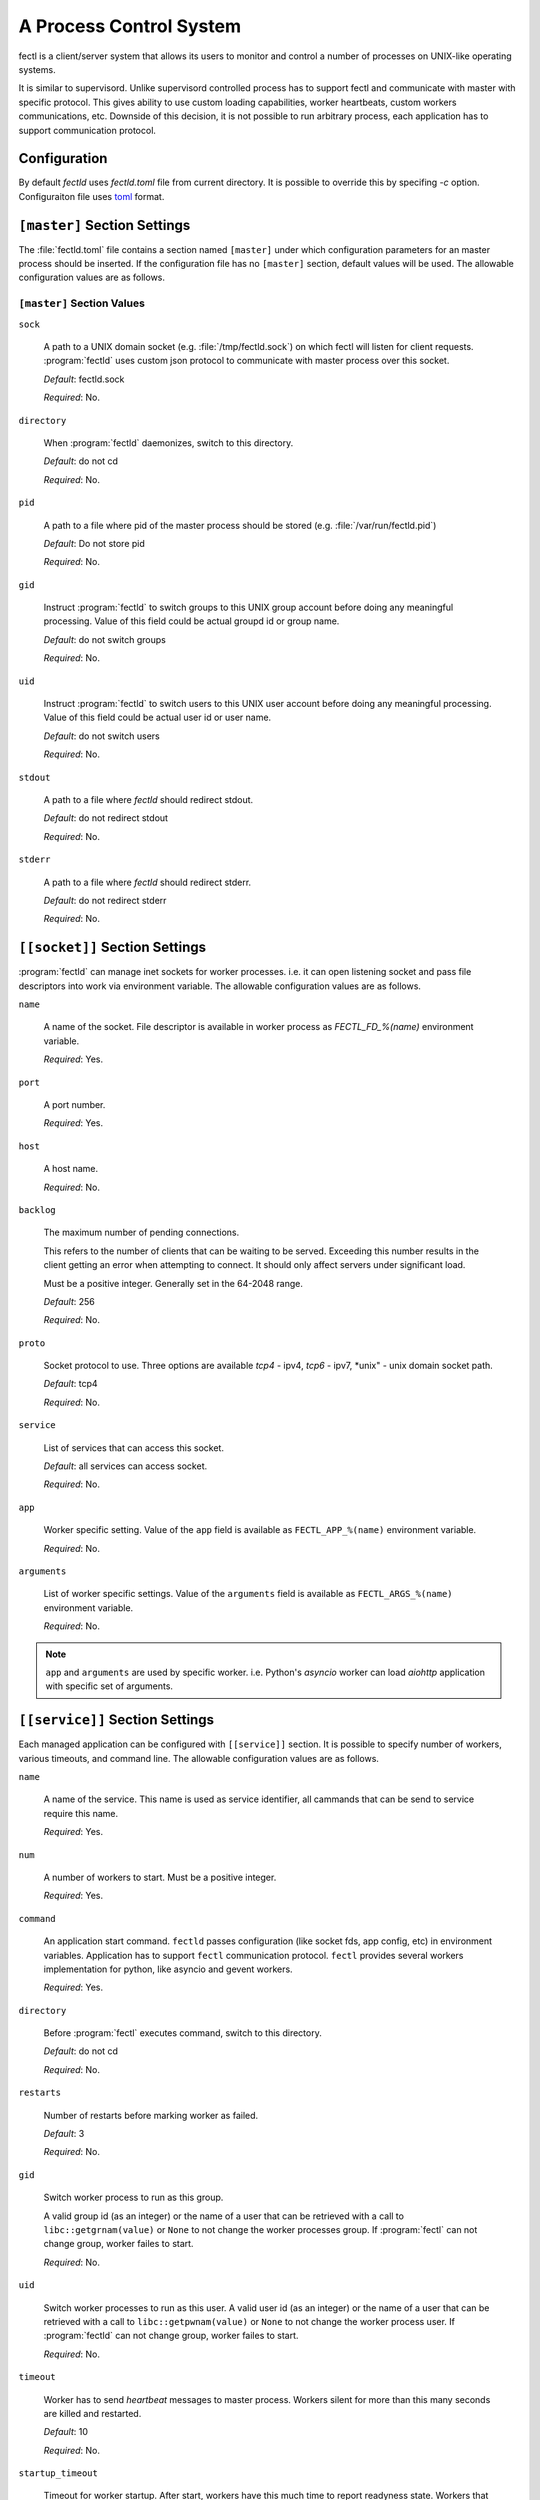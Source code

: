 A Process Control System
========================

fectl is a client/server system that allows its users to monitor and control a number of processes on UNIX-like operating systems.

It is similar to supervisord. Unlike supervisord controlled process has to support fectl and communicate with master with specific protocol.
This gives ability to use custom loading capabilities, worker heartbeats, custom workers communications, etc. Downside of this decision, it is not
possible to run arbitrary process, each application has to support communication protocol.


Configuration
-------------

By default `fectld` uses `fectld.toml` file from current directory. It is possible to override
this by specifing `-c` option. Configuraiton file uses `toml <https://github.com/toml-lang/toml>`_ format.


``[master]`` Section Settings
-----------------------------

The :file:`fectld.toml` file contains a section named
``[master]`` under which configuration parameters for an master process should be inserted.
If the configuration file has no ``[master]`` section, default values will be used. The
allowable configuration values are as follows.


``[master]`` Section Values
~~~~~~~~~~~~~~~~~~~~~~~~~~~

``sock``

  A path to a UNIX domain socket (e.g. :file:`/tmp/fectld.sock`)
  on which fectl will listen for client requests.
  :program:`fectld` uses custom json protocol to communicate with master process
  over this socket.

  *Default*:  fectld.sock

  *Required*:  No.

``directory``

  When :program:`fectld` daemonizes, switch to this directory.

  *Default*: do not cd

  *Required*:  No.


``pid``

   A path to a file where pid of the master process should be
   stored (e.g. :file:`/var/run/fectld.pid`)

   *Default*:  Do not store pid

   *Required*:  No.


``gid``

  Instruct :program:`fectld` to switch groups to this UNIX group
  account before doing any meaningful processing. Value of this
  field could be actual groupd id or group name.

  *Default*: do not switch groups

  *Required*:  No.

``uid``

  Instruct :program:`fectld` to switch users to this UNIX user
  account before doing any meaningful processing. Value of this
  field could be actual user id or user name.

  *Default*: do not switch users

  *Required*:  No.

``stdout``

  A path to a file where `fectld` should redirect stdout.

  *Default*: do not redirect stdout

  *Required*:  No.


``stderr``

  A path to a file where `fectld` should redirect stderr.

  *Default*: do not redirect stderr

  *Required*:  No.


``[[socket]]`` Section Settings
-------------------------------

:program:`fectld` can manage inet sockets for worker processes. i.e. it can open listening socket
and pass file descriptors into work via environment variable. The
allowable configuration values are as follows.

``name``

  A name of the socket. File descriptor is available in worker process as `FECTL_FD_%(name)`
  environment variable.

  *Required*:  Yes.

``port``

  A port number.

  *Required*:  Yes.

``host``

  A host name.

  *Required*:  No.


``backlog``

  The maximum number of pending connections.

  This refers to the number of clients that can be waiting to be served.
  Exceeding this number results in the client getting an error when
  attempting to connect. It should only affect servers under significant
  load.

  Must be a positive integer. Generally set in the 64-2048 range.

  *Default*: 256

  *Required*:  No.


``proto``

  Socket protocol to use. Three options are available *tcp4* - ipv4,
  *tcp6* - ipv7, *unix" - unix domain socket path.

  *Default*: tcp4

  *Required*:  No.


``service``

  List of services that can access this socket.

  *Default*: all services can access socket.

  *Required*:  No.


``app``

  Worker specific setting. Value of the ``app`` field is available as ``FECTL_APP_%(name)``
  environment variable.

  *Required*:  No.

``arguments``

  List of worker specific settings. Value of the ``arguments`` field is available as ``FECTL_ARGS_%(name)``
  environment variable.

  *Required*:  No.

.. note::

   ``app`` and ``arguments`` are used by specific worker. i.e. Python's `asyncio` worker can load `aiohttp` application
   with specific set of arguments.


``[[service]]`` Section Settings
--------------------------------

Each managed application can be configured with ``[[service]]`` section. It is possible to
specify number of workers, various timeouts, and command line. The
allowable configuration values are as follows.


``name``

  A name of the service. This name is used as service identifier, all cammands that can be send
  to service require this name.

  *Required*:  Yes.


``num``

  A number of workers to start. Must be a positive integer.

  *Required*:  Yes.

``command``

  An application start command. ``fectld`` passes configuration (like socket fds, app config, etc)
  in environment variables. Application has to support ``fectl`` communication protocol. ``fectl``
  provides several workers implementation for python, like asyncio and gevent workers.

  *Required*:  Yes.

``directory``

  Before :program:`fectl` executes command, switch to this directory.

  *Default*: do not cd

  *Required*: No.

``restarts``

  Number of restarts before marking worker as failed.

  *Default*:  3

  *Required*:  No.

``gid``

  Switch worker process to run as this group.

  A valid group id (as an integer) or the name of a user that can be
  retrieved with a call to ``libc::getgrnam(value)`` or ``None`` to not
  change the worker processes group. If :program:`fectl` can not change group,
  worker failes to start.

  *Required*:  No.

``uid``

  Switch worker processes to run as this user.
  A valid user id (as an integer) or the name of a user that can be
  retrieved with a call to ``libc::getpwnam(value)`` or ``None`` to not
  change the worker process user. If :program:`fectld` can not change group,
  worker failes to start.

  *Required*:  No.

``timeout``

  Worker has to send `heartbeat` messages to master process. Workers silent for more than this many
  seconds are killed and restarted.

  *Default*: 10

  *Required*: No.

``startup_timeout``

  Timeout for worker startup. After start, workers have this much time to report
  readyness state. Workers that do not report `loaded` state to master are force killed and
  get restarted. After three attempts service marked as failed.

  *Default*: 30

  *Required*: No.

``shutdown_timeout``

  Timeout for graceful workers shutdown. After receiving a restart or stop signal,
  workers have this much time to finish serving requests or any other activity. Workers still alive after
  the timeout (starting from the receipt of the restart signal) are force killed.

  *Default*: 30

  *Required*: No.
